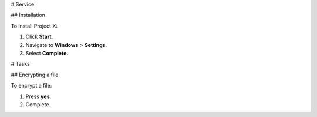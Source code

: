 # Service

## Installation

To install Project X:

1. Click **Start**.

2. Navigate to **Windows** > **Settings**.

3. Select **Complete**.


# Tasks

## Encrypting a file

To encrypt a file:

1. Press **yes**.

2. Complete.
